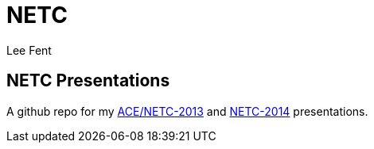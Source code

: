 NETC
====
:author:     Lee Fent
:copyright:  Lee Fent 2014

NETC Presentations
------------------

A github repo for my http://www.dce.k-state.edu/conf/ace-netc/[ACE/NETC-2013]
and http://netc2014.org/[NETC-2014] presentations.


